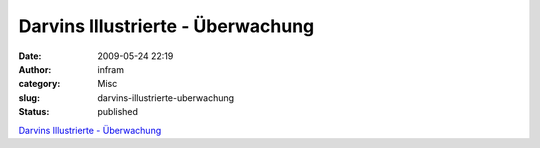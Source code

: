 Darvins Illustrierte - Überwachung
##################################
:date: 2009-05-24 22:19
:author: infram
:category: Misc
:slug: darvins-illustrierte-uberwachung
:status: published

`Darvins Illustrierte -
Überwachung <http://www.darvins-illustrierte.de/start.php?extra=2679>`__

